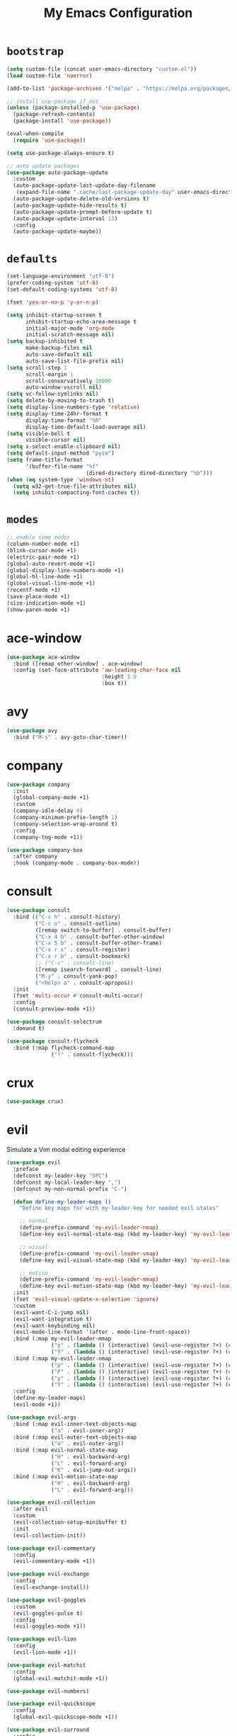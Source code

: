 # -*- coding: utf-8 -*-
#+STARTUP: overview
#+TITLE: My Emacs Configuration

* =bootstrap=
#+BEGIN_SRC emacs-lisp
  (setq custom-file (concat user-emacs-directory "custom.el"))
  (load custom-file 'noerror)

  (add-to-list 'package-archives '("melpa" . "https://melpa.org/packages/") t)

  ;; install use-package if not
  (unless (package-installed-p 'use-package)
    (package-refresh-contents)
    (package-install 'use-package))

  (eval-when-compile
    (require 'use-package))

  (setq use-package-always-ensure t)

  ;; auto update packages
  (use-package auto-package-update
    :custom
    (auto-package-update-last-update-day-filename
     (expand-file-name ".cache/last-package-update-day" user-emacs-directory))
    (auto-package-update-delete-old-versions t)
    (auto-package-update-hide-results t)
    (auto-package-update-prompt-before-update t)
    (auto-package-update-interval 13)
    :config
    (auto-package-update-maybe))
#+END_SRC
* =defaults=
#+BEGIN_SRC emacs-lisp
  (set-language-environment "utf-8")
  (prefer-coding-system 'utf-8)
  (set-default-coding-systems 'utf-8)

  (fset 'yes-or-no-p 'y-or-n-p)

  (setq inhibit-startup-screen t
        inhibit-startup-echo-area-message t
        initial-major-mode 'org-mode
        initial-scratch-message nil)
  (setq backup-inhibited t
        make-backup-files nil
        auto-save-default nil
        auto-save-list-file-prefix nil)
  (setq scroll-step 1
        scroll-margin 1
        scroll-conservatively 10000
        auto-window-vscroll nil)
  (setq vc-follow-symlinks nil)
  (setq delete-by-moving-to-trash t)
  (setq display-line-numbers-type 'relative)
  (setq display-time-24hr-format t
        display-time-format "%R"
        display-time-default-load-average nil)
  (setq visible-bell t
        visible-cursor nil)
  (setq x-select-enable-clipboard nil)
  (setq default-input-method "pyim")
  (setq frame-title-format
        '(buffer-file-name "%f"
                           (dired-directory dired-directory "%b")))
  (when (eq system-type 'windows-nt)
    (setq w32-get-true-file-attributes nil)
    (setq inhibit-compacting-font-caches t))
#+END_SRC

* =modes=
#+BEGIN_SRC emacs-lisp
  ;; enable some modes
  (column-number-mode +1)
  (blink-cursor-mode +1)
  (electric-pair-mode +1)
  (global-auto-revert-mode +1)
  (global-display-line-numbers-mode +1)
  (global-hl-line-mode +1)
  (global-visual-line-mode +1)
  (recentf-mode +1)
  (save-place-mode +1)
  (size-indication-mode +1)
  (show-paren-mode +1)
#+END_SRC
* ace-window
#+BEGIN_SRC emacs-lisp
  (use-package ace-window
    :bind ([remap other-window] . ace-window)
    :config (set-face-attribute 'aw-leading-char-face nil
                                :height 3.0
                                :box t))
#+END_SRC
* avy
  #+BEGIN_SRC emacs-lisp
    (use-package avy
      :bind ("M-s" . avy-goto-char-timer))
  #+END_SRC
* company
#+BEGIN_SRC emacs-lisp
  (use-package company
    :init
    (global-company-mode +1)
    :custom
    (company-idle-delay 0)
    (company-minimum-prefix-length 1)
    (company-selection-wrap-around t)
    :config
    (company-tng-mode +1))

  (use-package company-box
    :after company
    :hook (company-mode . company-box-mode))
#+END_SRC
* consult
#+BEGIN_SRC emacs-lisp
  (use-package consult
    :bind (("C-c h" . consult-history)
           ("C-c o" . consult-outline)
           ([remap switch-to-buffer] . consult-buffer)
           ("C-x 4 b" . consult-buffer-other-window)
           ("C-x 5 b" . consult-buffer-other-frame)
           ("C-x r x" . consult-register)
           ("C-x r b" . consult-bookmark)
           ;; ("C-s" . consult-line)
           ([remap isearch-forward] . consult-line)
           ("M-y" . consult-yank-pop)
           ("<help> a" . consult-apropos))
    :init
    (fset 'multi-occur #'consult-multi-occur)
    :config
    (consult-preview-mode +1))

  (use-package consult-selectrum
    :demand t)

  (use-package consult-flycheck
    :bind (:map flycheck-command-map
                ("!" . consult-flycheck)))
#+END_SRC
* crux
#+BEGIN_SRC emacs-lisp
  (use-package crux)
#+END_SRC
* evil
Simulate a Vim modal editing experience
#+BEGIN_SRC emacs-lisp
  (use-package evil
    :preface
    (defconst my-leader-key "SPC")
    (defconst my-local-leader-key ",")
    (defconst my-non-normal-prefix "C-")

    (defun define-my-leader-maps ()
      "Define key maps for with my-leader-key for needed evil states"

      ;; normal
      (define-prefix-command 'my-evil-leader-nmap)
      (define-key evil-normal-state-map (kbd my-leader-key) 'my-evil-leader-nmap)

      ;; visual
      (define-prefix-command 'my-evil-leader-vmap)
      (define-key evil-visual-state-map (kbd my-leader-key) 'my-evil-leader-vmap)

      ;; motion
      (define-prefix-command 'my-evil-leader-mmap)
      (define-key evil-motion-state-map (kbd my-leader-key) 'my-evil-leader-mmap))
    :init
    (fset 'evil-visual-update-x-selection 'ignore)
    :custom
    (evil-want-C-i-jump nil)
    (evil-want-integration t)
    (evil-want-keybinding nil)
    (evil-mode-line-format '(after . mode-line-front-space))
    :bind (:map my-evil-leader-mmap
                ("y" . (lambda () (interactive) (evil-use-register ?+) (call-interactively 'evil-yank)))
                ("Y" . (lambda () (interactive) (evil-use-register ?+) (call-interactively 'evil-yank-line))))
    :bind (:map my-evil-leader-nmap
                ("p" . (lambda () (interactive) (evil-use-register ?+) (call-interactively 'evil-paste-after)))
                ("P" . (lambda () (interactive) (evil-use-register ?+) (call-interactively 'evil-paste-before)))
                ("y" . (lambda () (interactive) (evil-use-register ?+) (call-interactively 'evil-yank)))
                ("Y" . (lambda () (interactive) (evil-use-register ?+) (call-interactively 'evil-yank-line))))
    :config
    (define-my-leader-maps)
    (evil-mode +1))

  (use-package evil-args
    :bind (:map evil-inner-text-objects-map
                ("a" . evil-inner-arg))
    :bind (:map evil-outer-text-objects-map
                ("a" . evil-outer-arg))
    :bind (:map evil-normal-state-map
                ("H" . evil-backward-arg)
                ("L" . evil-forward-arg)
                ("K" . evil-jump-out-args))
    :bind (:map evil-motion-state-map
                ("H" . evil-backward-arg)
                ("L" . evil-forward-arg)))

  (use-package evil-collection
    :after evil
    :custom
    (evil-collection-setup-minibuffer t)
    :init
    (evil-collection-init))

  (use-package evil-commentary
    :config
    (evil-commentary-mode +1))

  (use-package evil-exchange
    :config
    (evil-exchange-install))

  (use-package evil-goggles
    :custom
    (evil-goggles-pulse t)
    :config  
    (evil-goggles-mode +1))

  (use-package evil-lion
    :config
    (evil-lion-mode +1))

  (use-package evil-matchit
    :config  
    (global-evil-matchit-mode +1))

  (use-package evil-numbers)

  (use-package evil-quickscope
    :config
    (global-evil-quickscope-mode +1))

  (use-package evil-surround
    :config  
    (global-evil-surround-mode +1))
#+END_SRC
* flycheck
#+BEGIN_SRC emacs-lisp
  (use-package flycheck
    :after lsp-mode
    :hook (lsp-mode . flycheck-mode))
#+END_SRC
* flyspell
#+BEGIN_SRC emacs-lisp
  (use-package ispell
    :ensure nil
    :custom
    (ispell-program-name "hunspell")
    (ispell-dictionary "en_US")
    :config
    (ispell-set-spellchecker-params)
    (ispell-hunspell-add-multi-dic "en_US"))

  (use-package flyspell
    :ensure nil
    :after ispell
    :bind ("C-c s" . flyspell-mode))

  (use-package flyspell-correct
    :after flyspell
    :bind (:map flyspell-mode-map
                ("C-;" . flyspell-correct-wrapper)))
#+END_SRC
* hydra
#+BEGIN_SRC emacs-lisp
  (use-package hydra)

  (defhydra hydra-evil-numbers (global-map "C-c")
    "evil-numbers"
    ("+" evil-numbers/inc-at-pt "increase")
    ("-" evil-numbers/dec-at-pt "decrease"))
#+END_SRC
* lsp
#+BEGIN_SRC emacs-lisp
  (use-package lsp-mode
    :hook ((c-mode c++-mode objc-mode go-mode rust-mode) . lsp)
    :hook (lsp-mode . lsp-enable-which-key-integration)
    :commands lsp)

  (use-package lsp-ui
    :commands lsp-ui-mode)
#+END_SRC
* magit
#+BEGIN_SRC emacs-lisp
  (use-package magit
    :bind (("C-x g" . magit-status)
           ("C-c j" . magit-dispatch)
           ("C-c g" . magit-file-dispatch)))
#+END_SRC
* man
#+BEGIN_SRC emacs-lisp
  (use-package man
    :after evil
    :config
    (evil-define-key 'normal Man-mode-map "q" 
      (lambda ()
        (interactive)
        (if (> (length (window-list)) 1)
            (quit-window)
          (delete-frame)))))
#+END_SRC
* marginalia
#+BEGIN_SRC emacs-lisp
  (use-package marginalia
    :init
    (marginalia-mode +1))
#+END_SRC
* org mode
** stock org-mode
#+BEGIN_SRC emacs-lisp
  (use-package org
    :ensure nil
    :hook (org-mode . (lambda ()
                        (org-indent-mode)
                        (variable-pitch-mode -1)
                        (display-line-numbers-mode -1)))
    :bind (("C-c a" . org-agenda)
           ("C-c b" . org-switchb)
           ("C-c c" . org-capture)
           ("C-c l" . org-store-link))  
    :custom
    (org-ellipsis " ▾")
    (org-startup-folded t)
    (org-log-done 'time)
    (org-log-into-drawer t)
    (org-src-fontify-natively t)
    (org-src-tab-acts-natively t)
    (org-export-with-tags nil)
    (org-export-headline-levels 5)
    (org-hide-emphasis-markers t)
    (org-fontify-whole-heading-line t)
    (org-support-shift-select t)
    (org-startup-with-inline-images t)
    (org-odt-convert-process 'unoconv)
    (org-odt-preferred-output-format "docx")
    (org-agenda-files (list "~/Documents/Org"))
    (org-capture-templates
     '(("t" "Todo" entry (file+headline "~/Documents/Org/gtd.org" "Tasks")
        "* TODO %?\n  %i\n  %a")
       ("n" "Notes" entry (file+headline "~/Documents/Org/notes.org" "Notes")
        "* Notes %?\n  %i\n  %a")
       ("j" "Journal" entry (file+olp+datetree "~/Documents/Org/journal.org")
        "* %?\nEntered on %U\n  %i\n  %a"))))

  (use-package org-indent
    :ensure nil
    :after org)
#+END_SRC
** org-superstar
#+BEGIN_SRC emacs-lisp
  (use-package org-superstar
    :hook (org-mode . org-superstar-mode)
    :custom
    (org-superstar-headline-bullets-list '("◉" "✸" "▷" "◆" "○" "▶"))
    (org-superstar-prettify-item-bullets t)
    (org-superstar-leading-bullet ?\s))
#+END_SRC
* prescient
#+begin_src emacs-lisp
  (use-package prescient)
  (use-package company-prescient
    :after company)
  (use-package selectrum-prescient
    :after selectrum)
#+end_src
* rainbow
#+BEGIN_SRC emacs-lisp
  (use-package rainbow-mode
    :hook prog-mode)

  (use-package rainbow-delimiters
    :hook (prog-mode . rainbow-delimiters-mode))
#+END_SRC
* selectrum
#+BEGIN_SRC emacs-lisp
  (use-package selectrum
    :config
    (selectrum-mode +1))
#+END_SRC
* sr-speedbar
#+BEGIN_SRC emacs-lisp
  (use-package sr-speedbar
    :custom (speedbar-use-images nil)
    :bind ([f9] . sr-speedbar-toggle))
#+END_SRC
* sudo-edit
#+BEGIN_SRC emacs-lisp
  (use-package sudo-edit
    :bind ("s-e" . sudo-edit))
#+END_SRC
* telephone line
#+BEGIN_SRC emacs-lisp
  (use-package telephone-line
    :custom
    (telephone-line-height 24)
    (telephone-line-evil-use-short-tag nil)

    (telephone-line-primary-left-separator 'telephone-line-flat)
    (telephone-line-secondary-left-separator 'telephone-line-nil)
    (telephone-line-primary-right-separator 'telephone-line-flat)
    (telephone-line-secondary-right-separator 'telephone-line-nil)
    :config
    (telephone-line-mode +1))
#+END_SRC
* terminal support
#+BEGIN_SRC emacs-lisp
  ;; osc52 support under supporting terminals and tmux
  (use-package osc52
    :unless window-system
    :load-path "mine"
    :config
    (osc52-set-cut-function))

  ;; Mouse scrolling in terminal emacs
  (unless window-system
    ;; activate mouse-based scrolling
    (xterm-mouse-mode +1)
    (bind-key "<mouse-4>" 'scroll-down-line)
    (bind-key "<mouse-5>" 'scroll-up-line))
#+END_SRC
* theme
#+BEGIN_SRC emacs-lisp
  ;; load favorite theme
  (load-theme 'modus-operandi t)
#+END_SRC
* which-key
  #+BEGIN_SRC emacs-lisp
    (use-package which-key
      :init
      (which-key-mode +1))
  #+END_SRC
* yasnippets
#+BEGIN_SRC emacs-lisp
  (use-package yasnippet
    :hook ((prog-mode org-mode) . yas-minor-mode))

  (use-package yasnippet-snippets
    :after yasnippet)
#+END_SRC
* zoom in/out
  #+BEGIN_SRC emacs-lisp
    (bind-keys
     ([C-mouse-4] . text-scale-increase)
     ([C-mouse-5] . text-scale-decrease)
     ([C-0]       . (lambda () (interactive) (text-scale-set 0))))
  #+END_SRC
* ...
#+BEGIN_SRC emacs-lisp
  (use-package cmake-mode)
  (use-package go-mode)
  (use-package rust-mode)
  (use-package yaml-mode)
#+END_SRC
